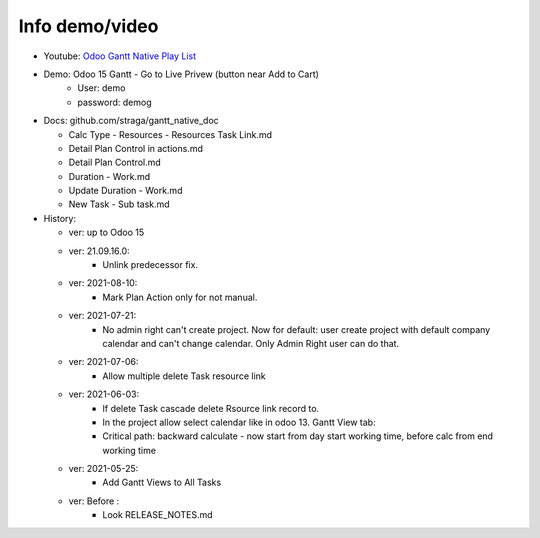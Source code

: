 Info demo/video
==========================

* Youtube: `Odoo Gantt Native Play List <https://www.youtube.com/watch?v=xbAoC_s5Et0&list=PLmxcMU6Ko0NkqpGLcC44_GXo3_41pyLNx>`_

* Demo: Odoo 15 Gantt - Go to Live Privew (button near Add to Cart)
    * User: demo
    * password: demog


* Docs:  github.com/straga/gantt_native_doc

  * Calc Type - Resources - Resources Task Link.md
  * Detail Plan Control in actions.md
  * Detail Plan Control.md
  * Duration - Work.md
  * Update Duration - Work.md
  * New Task - Sub task.md

* History:

  * ver: up to Odoo 15

  * ver: 21.09.16.0:
      * Unlink predecessor fix.

  * ver: 2021-08-10:
      * Mark Plan Action only for not manual.

  * ver: 2021-07-21:
      * No admin right can't create project. Now for default: user create project with default company calendar and can't change calendar. Only Admin Right user can do that.
  * ver: 2021-07-06:
      * Allow multiple delete Task resource link

  * ver: 2021-06-03:
      * If delete Task cascade delete Rsource link record to.
      * In the project allow select calendar like in odoo 13. Gantt View tab:
      * Critical path: backward calculate - now start from day start working time, before calc from end working time

  * ver: 2021-05-25:
      * Add Gantt Views to All Tasks

  * ver: Before :
      * Look RELEASE_NOTES.md